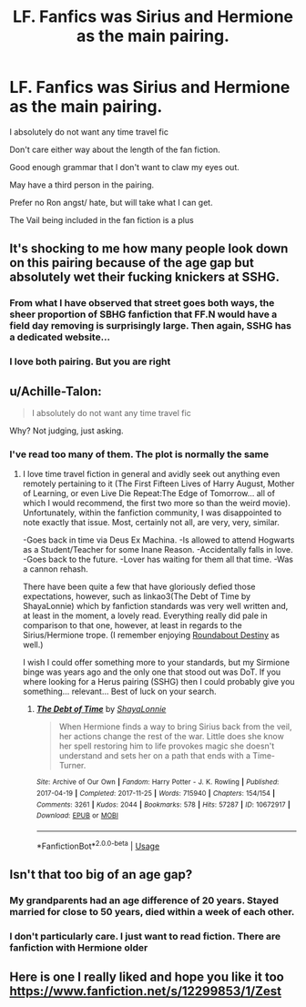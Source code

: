 #+TITLE: LF. Fanfics was Sirius and Hermione as the main pairing.

* LF. Fanfics was Sirius and Hermione as the main pairing.
:PROPERTIES:
:Author: Koi_love333
:Score: 0
:DateUnix: 1528923455.0
:DateShort: 2018-Jun-14
:FlairText: Request
:END:
I absolutely do not want any time travel fic

Don't care either way about the length of the fan fiction.

Good enough grammar that I don't want to claw my eyes out.

May have a third person in the pairing.

Prefer no Ron angst/ hate, but will take what I can get.

The Vail being included in the fan fiction is a plus


** It's shocking to me how many people look down on this pairing because of the age gap but absolutely wet their fucking knickers at SSHG.
:PROPERTIES:
:Author: FerusGrim
:Score: 7
:DateUnix: 1528935738.0
:DateShort: 2018-Jun-14
:END:

*** From what I have observed that street goes both ways, the sheer proportion of SBHG fanfiction that FF.N would have a field day removing is surprisingly large. Then again, SSHG has a dedicated website...
:PROPERTIES:
:Author: DearDeathDay
:Score: 1
:DateUnix: 1528940023.0
:DateShort: 2018-Jun-14
:END:


*** I love both pairing. But you are right
:PROPERTIES:
:Author: Koi_love333
:Score: 1
:DateUnix: 1528936768.0
:DateShort: 2018-Jun-14
:END:


** u/Achille-Talon:
#+begin_quote
  I absolutely do not want any time travel fic
#+end_quote

Why? Not judging, just asking.
:PROPERTIES:
:Author: Achille-Talon
:Score: 3
:DateUnix: 1528925663.0
:DateShort: 2018-Jun-14
:END:

*** I've read too many of them. The plot is normally the same
:PROPERTIES:
:Author: Koi_love333
:Score: 1
:DateUnix: 1528925713.0
:DateShort: 2018-Jun-14
:END:

**** I love time travel fiction in general and avidly seek out anything even remotely pertaining to it (The First Fifteen Lives of Harry August, Mother of Learning, or even Live Die Repeat:The Edge of Tomorrow... all of which I would recommend, the first two more so than the weird movie). Unfortunately, within the fanfiction community, I was disappointed to note exactly that issue. Most, certainly not all, are very, very, similar.

-Goes back in time via Deus Ex Machina. -Is allowed to attend Hogwarts as a Student/Teacher for some Inane Reason. -Accidentally falls in love. -Goes back to the future. -Lover has waiting for them all that time. -Was a cannon rehash.

There have been quite a few that have gloriously defied those expectations, however, such as linkao3(The Debt of Time by ShayaLonnie) which by fanfiction standards was very well written and, at least in the moment, a lovely read. Everything really did pale in comparison to that one, however, at least in regards to the Sirius/Hermione trope. (I remember enjoying [[https://m.fanfiction.net/s/8311387/1/#end][Roundabout Destiny]] as well.)

I wish I could offer something more to your standards, but my Sirmione binge was years ago and the only one that stood out was DoT. If you where looking for a Herus pairing (SSHG) then I could probably give you something... relevant... Best of luck on your search.
:PROPERTIES:
:Author: DearDeathDay
:Score: 1
:DateUnix: 1528939827.0
:DateShort: 2018-Jun-14
:END:

***** [[https://archiveofourown.org/works/10672917][*/The Debt of Time/*]] by [[https://www.archiveofourown.org/users/ShayaLonnie/pseuds/ShayaLonnie][/ShayaLonnie/]]

#+begin_quote
  When Hermione finds a way to bring Sirius back from the veil, her actions change the rest of the war. Little does she know her spell restoring him to life provokes magic she doesn't understand and sets her on a path that ends with a Time-Turner.
#+end_quote

^{/Site/:} ^{Archive} ^{of} ^{Our} ^{Own} ^{*|*} ^{/Fandom/:} ^{Harry} ^{Potter} ^{-} ^{J.} ^{K.} ^{Rowling} ^{*|*} ^{/Published/:} ^{2017-04-19} ^{*|*} ^{/Completed/:} ^{2017-11-25} ^{*|*} ^{/Words/:} ^{715940} ^{*|*} ^{/Chapters/:} ^{154/154} ^{*|*} ^{/Comments/:} ^{3261} ^{*|*} ^{/Kudos/:} ^{2044} ^{*|*} ^{/Bookmarks/:} ^{578} ^{*|*} ^{/Hits/:} ^{57287} ^{*|*} ^{/ID/:} ^{10672917} ^{*|*} ^{/Download/:} ^{[[https://archiveofourown.org/downloads/Sh/ShayaLonnie/10672917/The%20Debt%20of%20Time.epub?updated_at=1523333799][EPUB]]} ^{or} ^{[[https://archiveofourown.org/downloads/Sh/ShayaLonnie/10672917/The%20Debt%20of%20Time.mobi?updated_at=1523333799][MOBI]]}

--------------

*FanfictionBot*^{2.0.0-beta} | [[https://github.com/tusing/reddit-ffn-bot/wiki/Usage][Usage]]
:PROPERTIES:
:Author: FanfictionBot
:Score: 1
:DateUnix: 1528939836.0
:DateShort: 2018-Jun-14
:END:


** Isn't that too big of an age gap?
:PROPERTIES:
:Author: MagicalMuffinDruide
:Score: 6
:DateUnix: 1528923703.0
:DateShort: 2018-Jun-14
:END:

*** My grandparents had an age difference of 20 years. Stayed married for close to 50 years, died within a week of each other.
:PROPERTIES:
:Author: Starfox5
:Score: 2
:DateUnix: 1528925103.0
:DateShort: 2018-Jun-14
:END:


*** I don't particularly care. I just want to read fiction. There are fanfiction with Hermione older
:PROPERTIES:
:Author: Koi_love333
:Score: 2
:DateUnix: 1528923831.0
:DateShort: 2018-Jun-14
:END:


** Here is one I really liked and hope you like it too [[https://www.fanfiction.net/s/12299853/1/Zest]]
:PROPERTIES:
:Author: NameThatFandom
:Score: 1
:DateUnix: 1529118757.0
:DateShort: 2018-Jun-16
:END:
